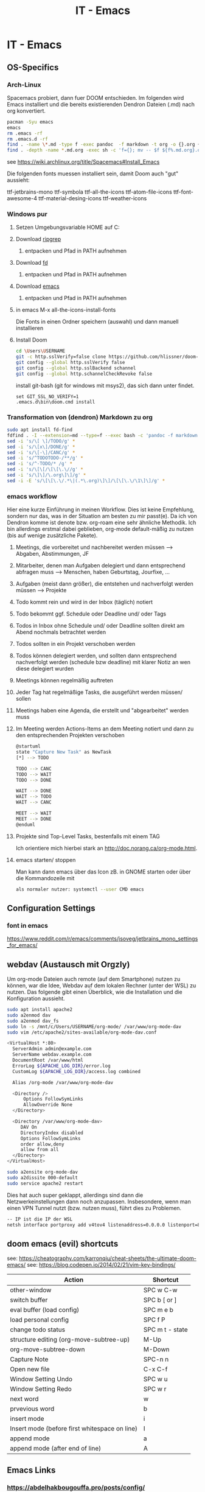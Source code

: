 #+TITLE: IT - Emacs
#+category: Emacs

* IT - Emacs
** OS-Specifics
*** Arch-Linux

Spacemacs probiert, dann fuer DOOM entschieden. Im folgenden wird Emacs installiert und die bereits existierenden Dendron Dateien (.md) nach org konvertiert.

#+BEGIN_SRC sh
    pacman -Syu emacs
    emacs
    rm .emacs -rf
    rm .emacs.d -rf
    find . -name \*.md -type f -exec pandoc  -f markdown -t org -o {}.org {} \;
    find . -depth -name *.md.org -exec sh -c 'f={}; mv -- $f ${f%.md.org}.org;' {} \;
#+END_SRC

see https://wiki.archlinux.org/title/Spacemacs#Install_Emacs

Die folgenden fonts muessen installiert sein, damit Doom auch "gut" aussieht:

ttf-jetbrains-mono
ttf-symbola
ttf-all-the-icons
ttf-atom-file-icons
ttf-font-awesome-4
ttf-material-desing-icons
ttf-weather-icons

*** Windows pur

**** Setzen Umgebungsvariable HOME auf C:\Users\USERNAME
**** Download [[https://github.com/BurntSushi/ripgrep/releases/download/13.0.0/ripgrep-13.0.0-i686-pc-windows-msvc.zip][ripgrep]]
***** entpacken und Pfad in PATH aufnehmen
**** Download [[https://github.com/sharkdp/fd/releases/download/v8.5.3/fd-v8.5.3-x86_64-pc-windows-msvc.zip][fd]]
***** entpacken und Pfad in PATH aufnehmen
**** Download [[https://ftp.gnu.org/gnu/emacs/windows/emacs-29/emacs-29.4.zip][emacs]]
***** entpacken und Pfad in PATH aufnehmen
**** in emacs M-x all-the-icons-install-fonts
Die Fonts in einen Ordner speichern (auswahl) und dann manuell installieren
**** Install Doom

#+BEGIN_SRC sh
cd \Users\USERNAME
git -c http.sslVerify=false clone https://github.com/hlissner/doom-emacs .emacs.d
git config --global http.sslVerify false
git config --global http.sslBackend schannel
git config --global http.schannelCheckRevoke false
#+END_SRC

install git-bash (git for windows mit msys2), das sich dann unter \Users\USERNAME\AppData\Local\Programs\Git\cmd findet.

#+BEGIN_SRC
set GIT_SSL_NO_VERIFY=1
.emacs.d\bin\doom.cmd install
#+END_SRC

*** Transformation von (dendron) Markdown zu org
#+BEGIN_SRC sh
    sudo apt install fd-find
    fdfind . -I --extension=md --type=f --exec bash -c 'pandoc -f markdown -t org -o "/home/triplem/Dendron/${1%.md}".org "$1"' - '{}' \;
    sed -i 's/\[ \]/TODO/g' *
    sed -i 's/\[x\]/DONE/g' *
    sed -i 's/\[-\]/CANC/g' *
    sed -i 's/^TODOTODO-/**/g' *
    sed -i 's/^-TODO/* /g' *
    sed -i 's/\[\[/\[\[\.\//g' *
    sed -i 's/\]\]/\.org\]\]/g' *
    sed -i -E 's/\[\[\.\/.*\|(.*\.org)\]\]/\[\[\.\/\1\]\]/g' *
#+END_SRC
*** emacs workflow
Hier eine kurze Einführung in meinen Workflow. Dies ist keine Empfehlung, sondern nur das, was in der Situation am besten zu mir passt(e). Da ich von Dendron komme ist denote bzw. org-roam eine sehr
ähnliche Methodik. Ich bin allerdings erstmal dabei geblieben, org-mode default-mäßig zu nutzen (bis auf wenige zusätzliche Pakete).

**** Meetings, die vorbereitet und nachbereitet werden müssen --> Abgaben, Abstimmungen, JF
**** Mitarbeiter, denen man Aufgaben delegiert und dann entsprechend abfragen muss --> Menschen, haben Geburtstag, Jourfixe, ...
**** Aufgaben (meist dann größer), die entstehen und nachverfolgt werden müssen --> Projekte
**** Todo kommt rein und wird in der Inbox (täglich) notiert
**** Todo bekommt ggf. Schedule oder Deadline und/ oder Tags
**** Todos in Inbox ohne Schedule und/ oder Deadline sollten direkt am Abend nochmals betrachtet werden
**** Todos sollten in ein Projekt verschoben werden
**** Todos können delegiert werden, und sollten dann entsprechend nachverfolgt werden (schedule bzw deadline) mit klarer Notiz an wen diese delegiert wurden
**** Meetings können regelmäßig auftreten
**** Jeder Tag hat regelmäßige Tasks, die ausgeführt werden müssen/ sollen
**** Meetings haben eine Agenda, die erstellt und "abgearbeitet" werden muss
**** Im Meeting werden Actions-Items an dem Meeting notiert und dann zu den entsprechenden Projekten verschoben
#+BEGIN_SRC sh
    @startuml
    state "Capture New Task" as NewTask
    [*] --> TODO

    TODO --> CANC
    TODO --> WAIT
    TODO --> DONE

    WAIT --> DONE
    WAIT --> TODO
    WAIT --> CANC

    MEET --> WAIT
    MEET --> DONE
    @enduml
#+END_SRC
**** Projekte sind Top-Level Tasks, bestenfalls mit einem TAG
Ich orientiere mich hierbei stark an http://doc.norang.ca/org-mode.html.

**** emacs starten/ stoppen
Man kann dann emacs über das Icon zB. in GNOME starten oder über die Kommandozeile mit

#+BEGIN_SRC sh
als normaler nutzer: systemctl --user CMD emacs
#+END_SRC

** Configuration Settings
*** font in emacs

https://www.reddit.com/r/emacs/comments/jsoveg/jetbrains_mono_settings_for_emacs/

** webdav (Austausch mit Orgzly)

Um org-mode Dateien auch remote (auf dem Smartphone) nutzen zu können, war die Idee, Webdav auf dem lokalen Rechner (unter der WSL) zu nutzen. Das folgende gibt einen Überblick, wie die Installation
und die Konfiguration aussieht.

#+BEGIN_SRC sh
sudo apt install apache2
sudo a2enmod dav
sudo a2enmod dav_fs
sudo ln -s /mnt/c/Users/USERNAME/org-mode/ /var/www/org-mode-dav
sudo vim /etc/apache2/sites-available/org-mode-dav.conf

<VirtualHost *:80>
  ServerAdmin admin@example.com
  ServerName webdav.example.com
  DocumentRoot /var/www/html
  ErrorLog ${APACHE_LOG_DIR}/error.log
  CustomLog ${APACHE_LOG_DIR}/access.log combined

  Alias /org-mode /var/www/org-mode-dav

  <Directory />
      Options FollowSymLinks
      AllowOverride None
  </Directory>

  <Directory /var/www/org-mode-dav>
     DAV On
     DirectoryIndex disabled
     Options FollowSymLinks
     order allow,deny
     allow from all
  </Directory>
</VirtualHost>

sudo a2ensite org-mode-dav
sudo a2dissite 000-default
sudo service apache2 restart
#+END_SRC

Dies hat auch super geklappt, allerdings sind dann die Netzwerkeinstellungen dann noch anzupassen. Insbesondere, wenn man einen VPN Tunnel nutzt (bzw. nutzen muss), führt dies zu Problemen.

#+BEGIN_SRC sh
-- IP ist die IP der WSL
netsh interface portproxy add v4tov4 listenaddress=0.0.0.0 listenport=80 connectaddress=192.168.29.40
#+END_SRC

** doom emacs (evil) shortcuts

see: https://cheatography.com/karronqiu/cheat-sheets/the-ultimate-doom-emacs/
see: https://blog.codepen.io/2014/02/21/vim-key-bindings/

  | Action                                        | Shortcut        |
  |-----------------------------------------------+-----------------|
  | other-window                                  | SPC w C-w       |
  | switch buffer                                 | SPC b [ or ]    |
  | eval buffer (load config)                     | SPC m e b       |
  | load personal config                          | SPC f P         |
  | change todo status                            | SPC m t - state |
  | structure editing (org-move-subtree-up)       | M-Up            |
  | org-move-subtree-down                         | M-Down          |
  | Capture Note                                  | SPC-n n         |
  | Open new file                                 | C-x C-f         |
  | Window Setting Undo                           | SPC w u         |
  | Window Setting Redo                           | SPC w r         |
  | next word                                     | w               |
  | prvevious word                                | b               |
  | insert mode                                   | i               |
  | Insert mode (before first whitespace on line) | I               |
  | append mode                                   | a               |
  | append mode (after end of line)               | A               |

** Emacs Links
*** https://abdelhakbougouffa.pro/posts/config/
*** https://medium.com/@aria_39488/the-niceties-of-evil-in-doom-emacs-cabb46a9446b
*** A Draft Workflow for Advanced Project Management Using Org Mode and Org Edna
https://karl-voit.at/2020/08/14/project-mgt-draft/

** org-mode tipps
- org-contacts: https://develop.spacemacs.org/layers/+emacs/org/README.html#org-contacts-support
- org-journal: https://github.com/bastibe/org-journal

